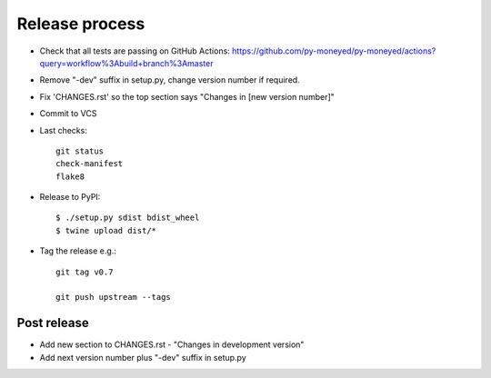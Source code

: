 Release process
===============

* Check that all tests are passing on GitHub Actions: https://github.com/py-moneyed/py-moneyed/actions?query=workflow%3Abuild+branch%3Amaster

* Remove "-dev" suffix in setup.py, change version number if required.

* Fix 'CHANGES.rst' so the top section says "Changes in [new version number]"

* Commit to VCS

* Last checks::

    git status
    check-manifest
    flake8

* Release to PyPI::

    $ ./setup.py sdist bdist_wheel
    $ twine upload dist/*

* Tag the release e.g.::

    git tag v0.7

    git push upstream --tags

Post release
~~~~~~~~~~~~

* Add new section to CHANGES.rst - "Changes in development version"

* Add next version number plus "-dev" suffix in setup.py
